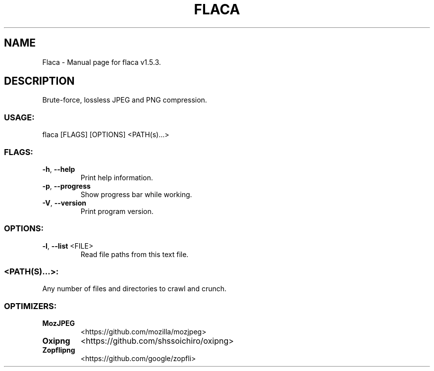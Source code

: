 .TH "FLACA" "1" "January 2021" "Flaca v1.5.3" "User Commands"
.SH NAME
Flaca \- Manual page for flaca v1.5.3.
.SH DESCRIPTION
Brute\-force, lossless JPEG and PNG compression.
.SS USAGE:
.TP
flaca [FLAGS] [OPTIONS] <PATH(s)…>
.SS FLAGS:
.TP
\fB\-h\fR, \fB\-\-help\fR
Print help information.
.TP
\fB\-p\fR, \fB\-\-progress\fR
Show progress bar while working.
.TP
\fB\-V\fR, \fB\-\-version\fR
Print program version.
.SS OPTIONS:
.TP
\fB\-l\fR, \fB\-\-list\fR <FILE>
Read file paths from this text file.
.SS <PATH(S)…>:
.TP
Any number of files and directories to crawl and crunch.
.SS OPTIMIZERS:
.TP
\fBMozJPEG\fR
<https://github.com/mozilla/mozjpeg>
.TP
\fBOxipng\fR
<https://github.com/shssoichiro/oxipng>
.TP
\fBZopflipng\fR
<https://github.com/google/zopfli>

